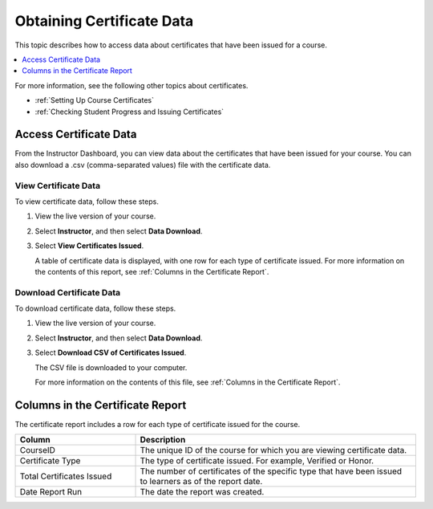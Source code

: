 .. _Reporting Certificate Data:

############################
Obtaining Certificate Data
############################

This topic describes how to access data about certificates that have been
issued for a course.

.. contents::
   :local:
   :depth: 1

For more information, see the following other topics about certificates.

* :ref:`Setting Up Course Certificates`
* :ref:`Checking Student Progress and Issuing Certificates`

.. _Access Certificate Data:

**************************
Access Certificate Data
**************************

From the Instructor Dashboard, you can view data about the certificates that
have been issued for your course. You can also download a .csv (comma-separated
values) file with the certificate data.

==========================
View Certificate Data
==========================

To view certificate data, follow these steps.

#. View the live version of your course.

#. Select **Instructor**, and then select **Data Download**.

#. Select **View Certificates Issued**.

   A table of certificate data is displayed, with one row for each type of
   certificate issued. For more information on the contents of this report, see
   :ref:`Columns in the Certificate Report`.

==========================
Download Certificate Data
==========================

To download certificate data, follow these steps.

#. View the live version of your course.

#. Select **Instructor**, and then select **Data Download**.

#. Select **Download CSV of Certificates Issued**.

   The CSV file is downloaded to your computer.

   For more information on the contents of this file, see :ref:`Columns in the
   Certificate Report`.

.. _Columns in the Certificate Report:

***************************************
Columns in the Certificate Report
***************************************

The certificate report includes a row for each type of certificate issued for
the course.

.. list-table::
   :widths: 30 70
   :header-rows: 1

   * - Column
     - Description
   * - CourseID
     - The unique ID of the course for which you are viewing certificate data.
   * - Certificate Type
     - The type of certificate issued. For example, Verified or Honor.
   * - Total Certificates Issued
     - The number of certificates of the specific type that have been issued to
       learners as of the report date.
   * - Date Report Run
     - The date the report was created.

